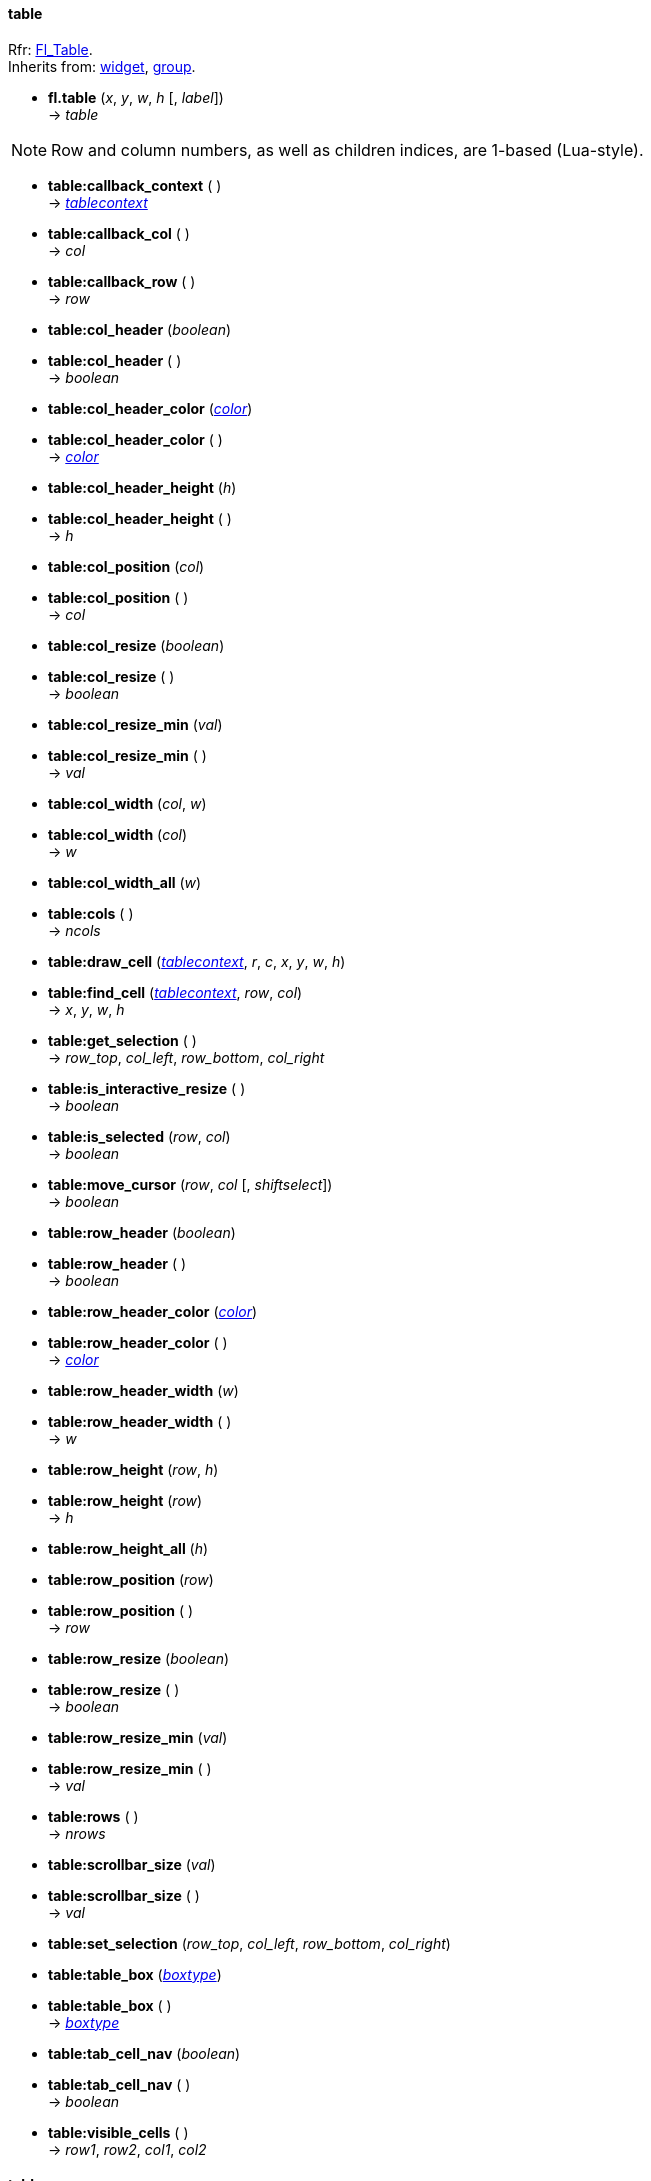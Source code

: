 
[[table]]
==== table
[small]#Rfr: link:++http://www.fltk.org/doc-1.3/classFl__Table.html++[Fl_Table]. +
Inherits from: <<widget, widget>>, <<group, group>>.#

* *fl.table* (_x_, _y_, _w_, _h_ [, _label_]) +
-> _table_

NOTE: Row and column numbers, as well as children indices, are 1-based (Lua-style).

* *table:callback_context* ( ) +
-> <<tablecontext, _tablecontext_>>

* *table:callback_col* ( ) +
-> _col_

* *table:callback_row* ( ) +
-> _row_

* *table:col_header* (_boolean_) +
* *table:col_header* ( ) +
-> _boolean_

* *table:col_header_color* (<<color, _color_>>) +
* *table:col_header_color* ( ) +
-> <<color, _color_>>

* *table:col_header_height* (_h_) +
* *table:col_header_height* ( ) +
-> _h_

* *table:col_position* (_col_) +
* *table:col_position* ( ) +
-> _col_

* *table:col_resize* (_boolean_) +
* *table:col_resize* ( ) +
-> _boolean_

* *table:col_resize_min* (_val_) +
* *table:col_resize_min* ( ) +
-> _val_

* *table:col_width* (_col_, _w_) +
* *table:col_width* (_col_) +
-> _w_

* *table:col_width_all* (_w_)

* *table:cols* ( ) +
-> _ncols_

[[table.draw_cell]]
* *table:draw_cell* (<<tablecontext, _tablecontext_>>, _r_, _c_, _x_, _y_, _w_, _h_)

* *table:find_cell* (<<tablecontext, _tablecontext_>>, _row_, _col_) +
-> _x_, _y_, _w_, _h_

* *table:get_selection* ( ) +
-> _row_top_, _col_left_, _row_bottom_, _col_right_

* *table:is_interactive_resize* ( ) +
-> _boolean_

* *table:is_selected* (_row_, _col_) +
-> _boolean_

* *table:move_cursor* (_row_, _col_ [, _shiftselect_]) +
-> _boolean_


* *table:row_header* (_boolean_) +
* *table:row_header* ( ) +
-> _boolean_

* *table:row_header_color* (<<color, _color_>>) +
* *table:row_header_color* ( ) +
-> <<color, _color_>>

* *table:row_header_width* (_w_) +
* *table:row_header_width* ( ) +
-> _w_

* *table:row_height* (_row_, _h_) +
* *table:row_height* (_row_) +
-> _h_

* *table:row_height_all* (_h_)

* *table:row_position* (_row_) +
* *table:row_position* ( ) +
-> _row_

* *table:row_resize* (_boolean_) +
* *table:row_resize* ( ) +
-> _boolean_

* *table:row_resize_min* (_val_) +
* *table:row_resize_min* ( ) +
-> _val_

* *table:rows* ( ) +
-> _nrows_

* *table:scrollbar_size* (_val_) +
* *table:scrollbar_size* ( ) +
-> _val_

* *table:set_selection* (_row_top_, _col_left_, _row_bottom_, _col_right_) 

* *table:table_box* (<<boxtype, _boxtype_>>) +
* *table:table_box* ( ) +
-> <<boxtype, _boxtype_>>

* *table:tab_cell_nav* (_boolean_) +
* *table:tab_cell_nav* ( ) +
-> _boolean_

* *table:visible_cells* ( ) +
-> _row1_, _row2_, _col1_, _col2_


////
* *table:* ( )

* *table:* (__) +
* *table:* ( ) +
-> __

boolean
////


// -------------------------------------
[[table_row]]
==== table_row

[small]#Rfr: link:++http://www.fltk.org/doc-1.3/classFl__Table__Row.html++[Fl_Table_Row]. +
Inherits from: <<widget, widget>>, <<group, group>>, <<table, table>>. +
RTTI: 'none', 'single', 'multi'.#

* *fl.table_row* (_x_, _y_, _w_, _h_ [, _label_]) +
-> _table_row_

NOTE: Row and column numbers, as well as children indices, are 1-based (Lua-style).

* *table_row:row_selected* (_row_) +
-> _boolean_ +
[small]#Returns _nil_, _errmsg_ if _row_ is out of range.#

* *table_row:rows* (_nrows_) +
* *table_row:rows* ( ) +
-> _nrows_

* *table_row:select_all_rows* ([_option_]) +
[small]#_option_ = '_deselect_', '_select_' (default), '_toggle_'.#

* *table_row:select_row* (_row_ [, _option_]) +
-> _boolean_ +
[small]#_option_ = '_deselect_', '_select_' (default), '_toggle_'. +
Returns _nil_, _errmsg_ if _row_ is out of range.#

////
* *table_row:* ( )

* *table_row:* (__) +
* *table_row:* ( ) +
-> __

boolean
////


